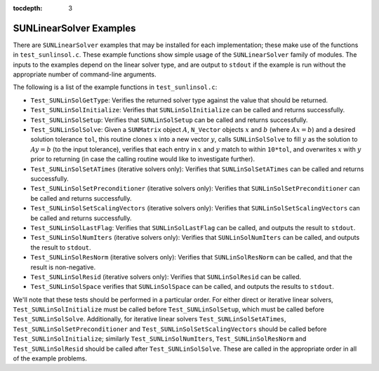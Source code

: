 ..
   Programmer(s): Daniel R. Reynolds @ SMU
   ----------------------------------------------------------------
   SUNDIALS Copyright Start
   Copyright (c) 2002-2019, Lawrence Livermore National Security
   and Southern Methodist University.
   All rights reserved.

   See the top-level LICENSE and NOTICE files for details.

   SPDX-License-Identifier: BSD-3-Clause
   SUNDIALS Copyright End
   ----------------------------------------------------------------

:tocdepth: 3


.. _SUNLinSol.Examples:

SUNLinearSolver Examples
======================================

There are ``SUNLinearSolver`` examples that may be installed for each
implementation; these make use of the functions in ``test_sunlinsol.c``. 
These example functions show simple usage of the ``SUNLinearSolver`` family
of modules.  The inputs to the examples depend on the linear solver type,
and are output to ``stdout`` if the example is run without the
appropriate number of command-line arguments. 

The following is a list of the example functions in ``test_sunlinsol.c``:

* ``Test_SUNLinSolGetType``: Verifies the returned solver type against
  the value that should be returned.

* ``Test_SUNLinSolInitialize``: Verifies that ``SUNLinSolInitialize`` 
  can be called and returns successfully.

* ``Test_SUNLinSolSetup``: Verifies that ``SUNLinSolSetup`` can
  be called and returns successfully.

* ``Test_SUNLinSolSolve``: Given a ``SUNMatrix`` object :math:`A`, 
  ``N_Vector`` objects :math:`x` and :math:`b` (where :math:`Ax=b`)
  and a desired solution tolerance ``tol``, this routine clones
  :math:`x` into a new vector :math:`y`, calls ``SUNLinSolSolve`` to
  fill :math:`y` as the solution to :math:`Ay=b` (to the input
  tolerance), verifies that each entry in :math:`x` and :math:`y`
  match to within ``10*tol``, and overwrites :math:`x` with :math:`y`
  prior to returning (in case the calling routine would like to
  investigate further).
        
* ``Test_SUNLinSolSetATimes`` (iterative solvers only): Verifies that
  ``SUNLinSolSetATimes`` can be called and returns successfully.

* ``Test_SUNLinSolSetPreconditioner`` (iterative solvers only):
  Verifies that ``SUNLinSolSetPreconditioner`` can be called and
  returns successfully.

* ``Test_SUNLinSolSetScalingVectors`` (iterative solvers only):  
  Verifies that ``SUNLinSolSetScalingVectors`` can be called and
  returns successfully.

* ``Test_SUNLinSolLastFlag``: Verifies that ``SUNLinSolLastFlag`` can
  be called, and outputs the result to ``stdout``.

* ``Test_SUNLinSolNumIters`` (iterative solvers only): Verifies that
  ``SUNLinSolNumIters`` can be called, and outputs the result to 
  ``stdout``.

* ``Test_SUNLinSolResNorm`` (iterative solvers only): Verifies that
  ``SUNLinSolResNorm`` can be called, and that the result is
  non-negative.

* ``Test_SUNLinSolResid`` (iterative solvers only): Verifies that
  ``SUNLinSolResid`` can be called.

* ``Test_SUNLinSolSpace`` verifies that ``SUNLinSolSpace`` can be
  called, and outputs the results to ``stdout``.

We'll note that these tests should be performed in a particular
order.  For either direct or iterative linear
solvers, ``Test_SUNLinSolInitialize`` must be called
before ``Test_SUNLinSolSetup``, which must be called
before ``Test_SUNLinSolSolve``.  Additionally, for iterative linear
solvers ``Test_SUNLinSolSetATimes``, ``Test_SUNLinSolSetPreconditioner``
and ``Test_SUNLinSolSetScalingVectors`` should be called
before ``Test_SUNLinSolInitialize``;
similarly ``Test_SUNLinSolNumIters``, ``Test_SUNLinSolResNorm``
and ``Test_SUNLinSolResid`` should be called
after ``Test_SUNLinSolSolve``.  These are called in the appropriate
order in all of the example problems.
